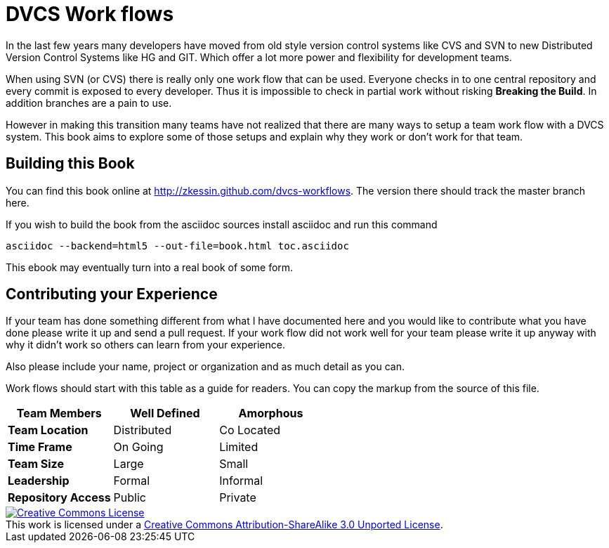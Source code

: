 
= DVCS Work flows


In the last few years many developers have moved from old style
version control systems like CVS and SVN to new Distributed Version
Control Systems like HG and GIT. Which offer a lot more power and
flexibility for development teams. 

When using SVN (or CVS) there is really only one work flow that can be
used. Everyone checks in to one central repository and every commit is
exposed to every developer. Thus it is impossible to check in partial
work without risking *Breaking the Build*. In addition branches are a
pain to use.

However in making this transition many teams have not realized that
there are many ways to setup a team work flow with a DVCS system. This
book aims to explore some of those setups and explain why they work or
don't work for that team.


== Building this Book

You can find this book online at
http://zkessin.github.com/dvcs-workflows[]. The version there should
track the master branch here. 

If you wish to build the book from the asciidoc sources install
asciidoc and run this command

........................................
asciidoc --backend=html5 --out-file=book.html toc.asciidoc
........................................


This ebook may eventually turn into a real book of some form. 


== Contributing your Experience 

If your team has done something different from what I have documented
here and you would like to contribute what you have done please write
it up and send a pull request. If your work flow did not work well for
your team please write it up anyway with why it didn't work so others
can learn from your experience.

Also please include your name, project or organization and as much
detail as you can.

Work flows should start with this table as a guide for readers. You
can copy the markup from the source of this file. 

[grid="rows",format="csv"]
[options="header",cols="<s,<,<"]
|===========================
Team Members, Well Defined , Amorphous
Team Location, Distributed, Co Located
Time Frame, On Going, Limited
Team Size, Large, Small
Leadership, Formal, Informal
Repository Access, Public, Private
|===========================


++++++++++++++++++++++++++++++++++++++++
<a rel="license"
href="http://creativecommons.org/licenses/by-sa/3.0/deed.en_US"><img
alt="Creative Commons License" style="border-width:0"
src="http://i.creativecommons.org/l/by-sa/3.0/88x31.png" /></a><br
/>This work is licensed under a <a rel="license"
href="http://creativecommons.org/licenses/by-sa/3.0/deed.en_US">Creative
Commons Attribution-ShareAlike 3.0 Unported License</a>.

++++++++++++++++++++++++++++++++++++++++
